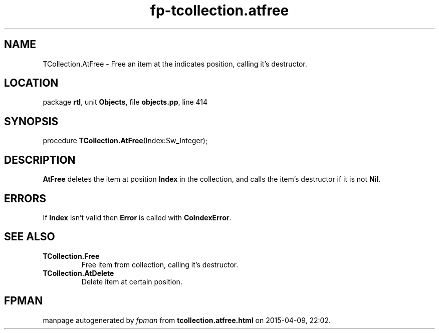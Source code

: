 .\" file autogenerated by fpman
.TH "fp-tcollection.atfree" 3 "2014-03-14" "fpman" "Free Pascal Programmer's Manual"
.SH NAME
TCollection.AtFree - Free an item at the indicates position, calling it's destructor.
.SH LOCATION
package \fBrtl\fR, unit \fBObjects\fR, file \fBobjects.pp\fR, line 414
.SH SYNOPSIS
procedure \fBTCollection.AtFree\fR(Index:Sw_Integer);
.SH DESCRIPTION
\fBAtFree\fR deletes the item at position \fBIndex\fR in the collection, and calls the item's destructor if it is not \fBNil\fR.


.SH ERRORS
If \fBIndex\fR isn't valid then \fBError\fR is called with \fBCoIndexError\fR.


.SH SEE ALSO
.TP
.B TCollection.Free
Free item from collection, calling it's destructor.
.TP
.B TCollection.AtDelete
Delete item at certain position.

.SH FPMAN
manpage autogenerated by \fIfpman\fR from \fBtcollection.atfree.html\fR on 2015-04-09, 22:02.

